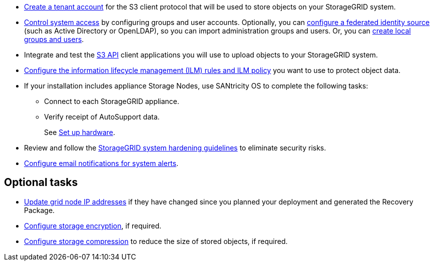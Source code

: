 // Where to go next for RHEL, UB, and VMware installation - common tasks (required and optional)
// NOTE: Did not include the Required tasks heading, bcs VMware has an extra bullet at the top of the list.

* link:../admin/managing-tenants.html[Create a tenant account] for the S3 client protocol that will be used to store objects on your StorageGRID system.
* link:../admin/controlling-storagegrid-access.html[Control system access] by configuring groups and user accounts. Optionally, you can link:../admin/using-identity-federation.html[configure a federated identity source] (such as Active Directory or OpenLDAP), so you can import administration groups and users. Or, you can link:../admin/managing-users.html#create-a-local-user[create local groups and users].
* Integrate and test the link:../s3/configuring-tenant-accounts-and-connections.html[S3 API] client applications you will use to upload objects to your StorageGRID system.
* link:../ilm/index.html[Configure the information lifecycle management (ILM) rules and ILM policy] you want to use to protect object data.
* If your installation includes appliance Storage Nodes, use SANtricity OS to complete the following tasks:
 ** Connect to each StorageGRID appliance.
 ** Verify receipt of AutoSupport data.
+
See https://docs.netapp.com/us-en/storagegrid-appliances/installconfig/configuring-hardware.html[Set up hardware^].

* Review and follow the link:../harden/index.html[StorageGRID system hardening guidelines] to eliminate security risks.
* link:../monitor/email-alert-notifications.html[Configure email notifications for system alerts].

== Optional tasks

* link:../maintain/changing-ip-addresses-and-mtu-values-for-all-nodes-in-grid.html[Update grid node IP addresses] if they have changed since you planned your deployment and generated the Recovery Package.
* link:../admin/changing-network-options-object-encryption.html[Configure storage encryption], if required.
* link:../admin/configuring-stored-object-compression.html[Configure storage compression] to reduce the size of stored objects, if required.